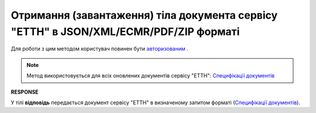 #########################################################################################################
**Отримання (завантаження) тіла документа сервісу "ЕТТН" в JSON/XML/ECMR/PDF/ZIP форматі**
#########################################################################################################

Для роботи з цим методом користувач повинен бути `авторизованим <https://wiki.edin.ua/uk/latest/API_ETTNv3/Methods/Authorization.html>`__ .

.. note::
   Метод використовується для всіх оновлених документів сервісу "ЕТТН": `Специфікації документів <https://wiki.edin.ua/uk/latest/Docs_ETTNv3/Docs_ETTNv3_list.html>`__

.. csv-table:: 
  :file: GetEcmrDocumentBody.csv
  :widths:  10, 41
  :stub-columns: 0

**RESPONSE**

У тілі **відповідь** передається документ сервісу "ЕТТН" в визначеному запитом форматі (`Специфікації документів <https://wiki.edin.ua/uk/latest/Docs_ETTNv3/Docs_ETTNv3_list.html>`__).


.. + one moment with internal params just like /api/ettn/v2/eds/doc/body got (look internal documentation)